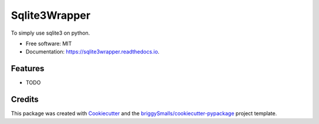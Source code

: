 ==============
Sqlite3Wrapper
==============


.. image:: https://img.shields.io/pypi/v/sqlite3wrapper.svg
        :target: https://pypi.python.org/pypi/sqlite3wrapper

.. image:: https://img.shields.io/travis/seokwangwoo/sqlite3wrapper.svg
        :target: https://travis-ci.com/seokwangwoo/sqlite3wrapper

.. image:: https://readthedocs.org/projects/sqlite3wrapper/badge/?version=latest
        :target: https://sqlite3wrapper.readthedocs.io/en/latest/?badge=latest
        :alt: Documentation Status




To simply use sqlite3 on python.


* Free software: MIT
* Documentation: https://sqlite3wrapper.readthedocs.io.


Features
--------

* TODO

Credits
-------

This package was created with Cookiecutter_ and the `briggySmalls/cookiecutter-pypackage`_ project template.

.. _Cookiecutter: https://github.com/audreyr/cookiecutter
.. _`briggySmalls/cookiecutter-pypackage`: https://github.com/briggySmalls/cookiecutter-pypackage
